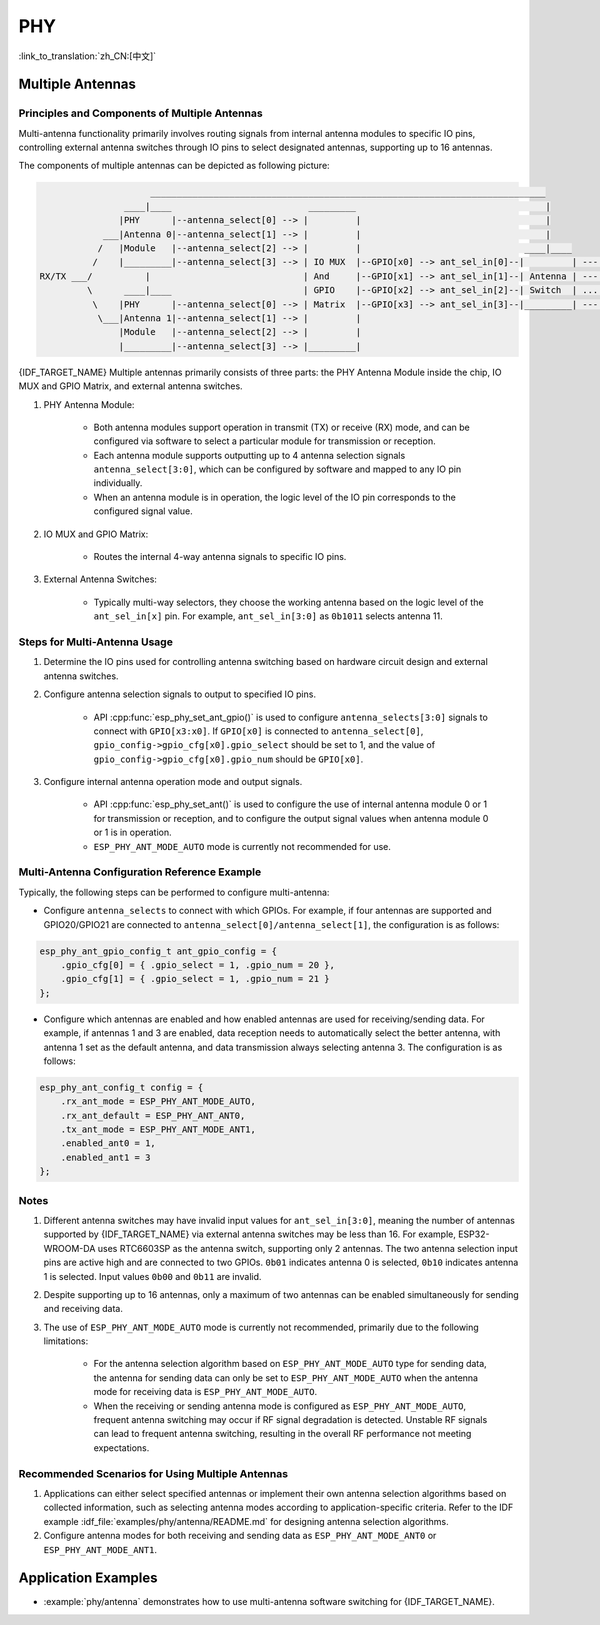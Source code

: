 PHY
==================

:link_to_translation:`zh_CN:[中文]`

Multiple Antennas
--------------------------

Principles and Components of Multiple Antennas
+++++++++++++++++++++++++++++++++++++++++++++++

Multi-antenna functionality primarily involves routing signals from internal antenna modules to specific IO pins, controlling external antenna switches through IO pins to select designated antennas, supporting up to 16 antennas.

The components of multiple antennas can be depicted as following picture:

.. code-block:: none

                         ___________________________________________________________________________
                    ____|____                          _________                                    |
                   |PHY      |--antenna_select[0] --> |         |                                   |
                ___|Antenna 0|--antenna_select[1] --> |         |                                   |
               /   |Module   |--antenna_select[2] --> |         |                               ____|____
              /    |_________|--antenna_select[3] --> | IO MUX  |--GPIO[x0] --> ant_sel_in[0]--|         | --- antenna 0
    RX/TX ___/          |                             | And     |--GPIO[x1] --> ant_sel_in[1]--| Antenna | --- antenna 1
             \      ____|____                         | GPIO    |--GPIO[x2] --> ant_sel_in[2]--| Switch  | ...  ...
              \    |PHY      |--antenna_select[0] --> | Matrix  |--GPIO[x3] --> ant_sel_in[3]--|_________| --- antenna 15
               \___|Antenna 1|--antenna_select[1] --> |         |
                   |Module   |--antenna_select[2] --> |         |
                   |_________|--antenna_select[3] --> |_________|

{IDF_TARGET_NAME} Multiple antennas primarily consists of three parts: the PHY Antenna Module inside the chip, IO MUX and GPIO Matrix, and external antenna switches.

1. PHY Antenna Module:

    - Both antenna modules support operation in transmit (TX) or receive (RX) mode, and can be configured via software to select a particular module for transmission or reception.
    - Each antenna module supports outputting up to 4 antenna selection signals ``antenna_select[3:0]``, which can be configured by software and mapped to any IO pin individually.
    - When an antenna module is in operation, the logic level of the IO pin corresponds to the configured signal value.

2. IO MUX and GPIO Matrix:

    - Routes the internal 4-way antenna signals to specific IO pins.

3. External Antenna Switches:

    - Typically multi-way selectors, they choose the working antenna based on the logic level of the ``ant_sel_in[x]`` pin. For example, ``ant_sel_in[3:0]`` as ``0b1011`` selects antenna 11.

Steps for Multi-Antenna Usage
++++++++++++++++++++++++++++++

1. Determine the IO pins used for controlling antenna switching based on hardware circuit design and external antenna switches.

2. Configure antenna selection signals to output to specified IO pins.

    - API :cpp:func:`esp_phy_set_ant_gpio()` is used to configure ``antenna_selects[3:0]`` signals to connect with ``GPIO[x3:x0]``. If ``GPIO[x0]`` is connected to ``antenna_select[0]``, ``gpio_config->gpio_cfg[x0].gpio_select`` should be set to 1, and the value of ``gpio_config->gpio_cfg[x0].gpio_num`` should be ``GPIO[x0]``.

3. Configure internal antenna operation mode and output signals.

    - API :cpp:func:`esp_phy_set_ant()` is used to configure the use of internal antenna module 0 or 1 for transmission or reception, and to configure the output signal values when antenna module 0 or 1 is in operation.
    - ``ESP_PHY_ANT_MODE_AUTO`` mode is currently not recommended for use.

Multi-Antenna Configuration Reference Example
+++++++++++++++++++++++++++++++++++++++++++++++

Typically, the following steps can be performed to configure multi-antenna:

- Configure ``antenna_selects`` to connect with which GPIOs. For example, if four antennas are supported and GPIO20/GPIO21 are connected to ``antenna_select[0]/antenna_select[1]``, the configuration is as follows:

.. code-block:: c

    esp_phy_ant_gpio_config_t ant_gpio_config = {
        .gpio_cfg[0] = { .gpio_select = 1, .gpio_num = 20 },
        .gpio_cfg[1] = { .gpio_select = 1, .gpio_num = 21 }
    };

- Configure which antennas are enabled and how enabled antennas are used for receiving/sending data. For example, if antennas 1 and 3 are enabled, data reception needs to automatically select the better antenna, with antenna 1 set as the default antenna, and data transmission always selecting antenna 3. The configuration is as follows:

.. code-block:: c

    esp_phy_ant_config_t config = {
        .rx_ant_mode = ESP_PHY_ANT_MODE_AUTO,
        .rx_ant_default = ESP_PHY_ANT_ANT0,
        .tx_ant_mode = ESP_PHY_ANT_MODE_ANT1,
        .enabled_ant0 = 1,
        .enabled_ant1 = 3
    };

Notes
++++++++++++++++++++++++++

1. Different antenna switches may have invalid input values for ``ant_sel_in[3:0]``, meaning the number of antennas supported by {IDF_TARGET_NAME} via external antenna switches may be less than 16. For example, ESP32-WROOM-DA uses RTC6603SP as the antenna switch, supporting only 2 antennas. The two antenna selection input pins are active high and are connected to two GPIOs. ``0b01`` indicates antenna 0 is selected, ``0b10`` indicates antenna 1 is selected. Input values ``0b00`` and ``0b11`` are invalid.

2. Despite supporting up to 16 antennas, only a maximum of two antennas can be enabled simultaneously for sending and receiving data.

3. The use of ``ESP_PHY_ANT_MODE_AUTO`` mode is currently not recommended, primarily due to the following limitations:

    - For the antenna selection algorithm based on ``ESP_PHY_ANT_MODE_AUTO`` type for sending data, the antenna for sending data can only be set to ``ESP_PHY_ANT_MODE_AUTO`` when the antenna mode for receiving data is ``ESP_PHY_ANT_MODE_AUTO``.
    - When the receiving or sending antenna mode is configured as ``ESP_PHY_ANT_MODE_AUTO``, frequent antenna switching may occur if RF signal degradation is detected. Unstable RF signals can lead to frequent antenna switching, resulting in the overall RF performance not meeting expectations.

Recommended Scenarios for Using Multiple Antennas
++++++++++++++++++++++++++++++++++++++++++++++++++

1. Applications can either select specified antennas or implement their own antenna selection algorithms based on collected information, such as selecting antenna modes according to application-specific criteria. Refer to the IDF example :idf_file:`examples/phy/antenna/README.md` for designing antenna selection algorithms.

2. Configure antenna modes for both receiving and sending data as ``ESP_PHY_ANT_MODE_ANT0`` or ``ESP_PHY_ANT_MODE_ANT1``.

Application Examples
--------------------

.. only:: esp32c3 or esp32s3

    - :example:`phy/cert_test` demonstrates how to use the Certification Test APIs on {IDF_TARGET_NAME}, including project configuration as well as executing RF, Wi-Fi, and Bluetooth certification tests.

- :example:`phy/antenna` demonstrates how to use multi-antenna software switching for {IDF_TARGET_NAME}.
